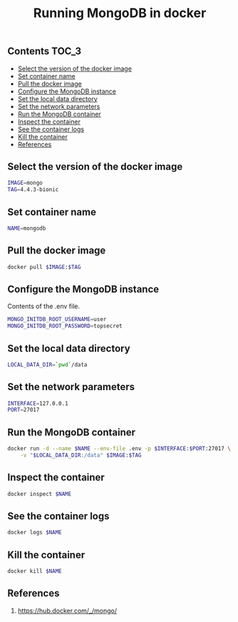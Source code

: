 #+TITLE: Running MongoDB in docker
#+PROPERTY: header-args :session *shell docker* :results silent raw

** Contents                                                           :TOC_3:
  - [[#select-the-version-of-the-docker-image][Select the version of the docker image]]
  - [[#set-container-name][Set container name]]
  - [[#pull-the-docker-image][Pull the docker image]]
  - [[#configure-the-mongodb-instance][Configure the MongoDB instance]]
  - [[#set-the-local-data-directory][Set the local data directory]]
  - [[#set-the-network-parameters][Set the network parameters]]
  - [[#run-the-mongodb-container][Run the MongoDB container]]
  - [[#inspect-the-container][Inspect the container]]
  - [[#see-the-container-logs][See the container logs]]
  - [[#kill-the-container][Kill the container]]
  - [[#references][References]]

** Select the version of the docker image

#+BEGIN_SRC sh
IMAGE=mongo
TAG=4.4.3-bionic
#+END_SRC

** Set container name

#+BEGIN_SRC sh
NAME=mongodb
#+END_SRC

** Pull the docker image

#+BEGIN_SRC sh
docker pull $IMAGE:$TAG
#+END_SRC

** Configure the MongoDB instance

Contents of the .env file.

#+BEGIN_SRC sh :tangle .env.dist
MONGO_INITDB_ROOT_USERNAME=user
MONGO_INITDB_ROOT_PASSWORD=topsecret
#+END_SRC

** Set the local data directory

#+BEGIN_SRC sh
LOCAL_DATA_DIR=`pwd`/data
#+END_SRC

** Set the network parameters

#+BEGIN_SRC sh
INTERFACE=127.0.0.1
PORT=27017
#+END_SRC

** Run the MongoDB container

#+BEGIN_SRC sh
docker run -d --name $NAME --env-file .env -p $INTERFACE:$PORT:27017 \
    -v "$LOCAL_DATA_DIR:/data" $IMAGE:$TAG
#+END_SRC

** Inspect the container

#+BEGIN_SRC sh
docker inspect $NAME
#+END_SRC

** See the container logs

#+BEGIN_SRC sh
docker logs $NAME
#+END_SRC

** Kill the container

#+BEGIN_SRC sh
docker kill $NAME
#+END_SRC

** References

1. https://hub.docker.com/_/mongo/

